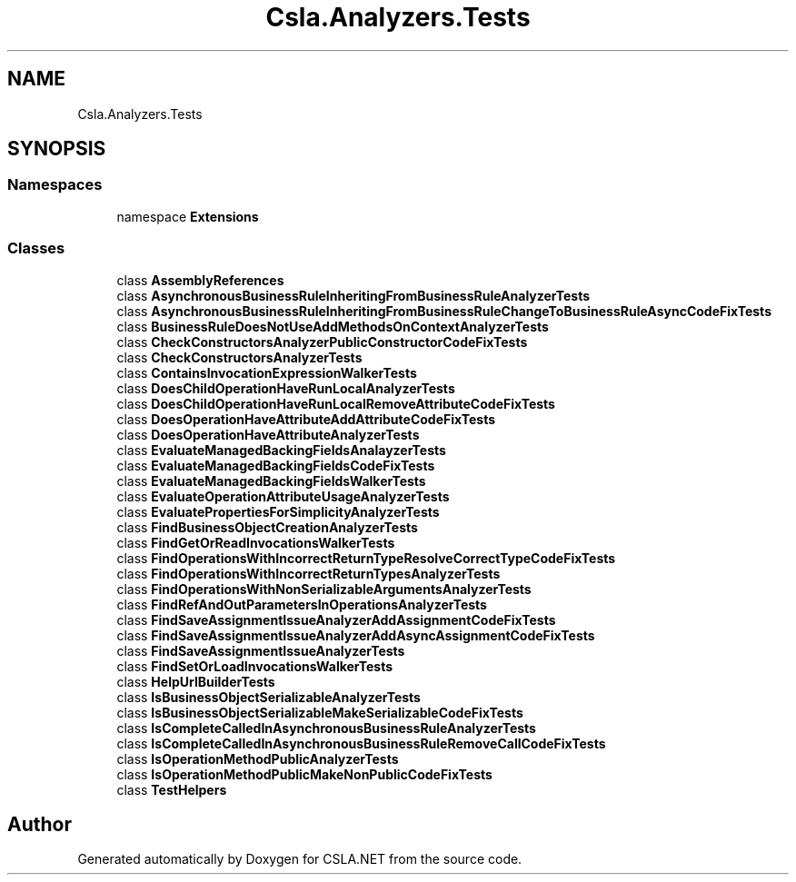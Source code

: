 .TH "Csla.Analyzers.Tests" 3 "Wed Jul 21 2021" "Version 5.4.2" "CSLA.NET" \" -*- nroff -*-
.ad l
.nh
.SH NAME
Csla.Analyzers.Tests
.SH SYNOPSIS
.br
.PP
.SS "Namespaces"

.in +1c
.ti -1c
.RI "namespace \fBExtensions\fP"
.br
.in -1c
.SS "Classes"

.in +1c
.ti -1c
.RI "class \fBAssemblyReferences\fP"
.br
.ti -1c
.RI "class \fBAsynchronousBusinessRuleInheritingFromBusinessRuleAnalyzerTests\fP"
.br
.ti -1c
.RI "class \fBAsynchronousBusinessRuleInheritingFromBusinessRuleChangeToBusinessRuleAsyncCodeFixTests\fP"
.br
.ti -1c
.RI "class \fBBusinessRuleDoesNotUseAddMethodsOnContextAnalyzerTests\fP"
.br
.ti -1c
.RI "class \fBCheckConstructorsAnalyzerPublicConstructorCodeFixTests\fP"
.br
.ti -1c
.RI "class \fBCheckConstructorsAnalyzerTests\fP"
.br
.ti -1c
.RI "class \fBContainsInvocationExpressionWalkerTests\fP"
.br
.ti -1c
.RI "class \fBDoesChildOperationHaveRunLocalAnalyzerTests\fP"
.br
.ti -1c
.RI "class \fBDoesChildOperationHaveRunLocalRemoveAttributeCodeFixTests\fP"
.br
.ti -1c
.RI "class \fBDoesOperationHaveAttributeAddAttributeCodeFixTests\fP"
.br
.ti -1c
.RI "class \fBDoesOperationHaveAttributeAnalyzerTests\fP"
.br
.ti -1c
.RI "class \fBEvaluateManagedBackingFieldsAnalayzerTests\fP"
.br
.ti -1c
.RI "class \fBEvaluateManagedBackingFieldsCodeFixTests\fP"
.br
.ti -1c
.RI "class \fBEvaluateManagedBackingFieldsWalkerTests\fP"
.br
.ti -1c
.RI "class \fBEvaluateOperationAttributeUsageAnalyzerTests\fP"
.br
.ti -1c
.RI "class \fBEvaluatePropertiesForSimplicityAnalyzerTests\fP"
.br
.ti -1c
.RI "class \fBFindBusinessObjectCreationAnalyzerTests\fP"
.br
.ti -1c
.RI "class \fBFindGetOrReadInvocationsWalkerTests\fP"
.br
.ti -1c
.RI "class \fBFindOperationsWithIncorrectReturnTypeResolveCorrectTypeCodeFixTests\fP"
.br
.ti -1c
.RI "class \fBFindOperationsWithIncorrectReturnTypesAnalyzerTests\fP"
.br
.ti -1c
.RI "class \fBFindOperationsWithNonSerializableArgumentsAnalyzerTests\fP"
.br
.ti -1c
.RI "class \fBFindRefAndOutParametersInOperationsAnalyzerTests\fP"
.br
.ti -1c
.RI "class \fBFindSaveAssignmentIssueAnalyzerAddAssignmentCodeFixTests\fP"
.br
.ti -1c
.RI "class \fBFindSaveAssignmentIssueAnalyzerAddAsyncAssignmentCodeFixTests\fP"
.br
.ti -1c
.RI "class \fBFindSaveAssignmentIssueAnalyzerTests\fP"
.br
.ti -1c
.RI "class \fBFindSetOrLoadInvocationsWalkerTests\fP"
.br
.ti -1c
.RI "class \fBHelpUrlBuilderTests\fP"
.br
.ti -1c
.RI "class \fBIsBusinessObjectSerializableAnalyzerTests\fP"
.br
.ti -1c
.RI "class \fBIsBusinessObjectSerializableMakeSerializableCodeFixTests\fP"
.br
.ti -1c
.RI "class \fBIsCompleteCalledInAsynchronousBusinessRuleAnalyzerTests\fP"
.br
.ti -1c
.RI "class \fBIsCompleteCalledInAsynchronousBusinessRuleRemoveCallCodeFixTests\fP"
.br
.ti -1c
.RI "class \fBIsOperationMethodPublicAnalyzerTests\fP"
.br
.ti -1c
.RI "class \fBIsOperationMethodPublicMakeNonPublicCodeFixTests\fP"
.br
.ti -1c
.RI "class \fBTestHelpers\fP"
.br
.in -1c
.SH "Author"
.PP 
Generated automatically by Doxygen for CSLA\&.NET from the source code\&.
